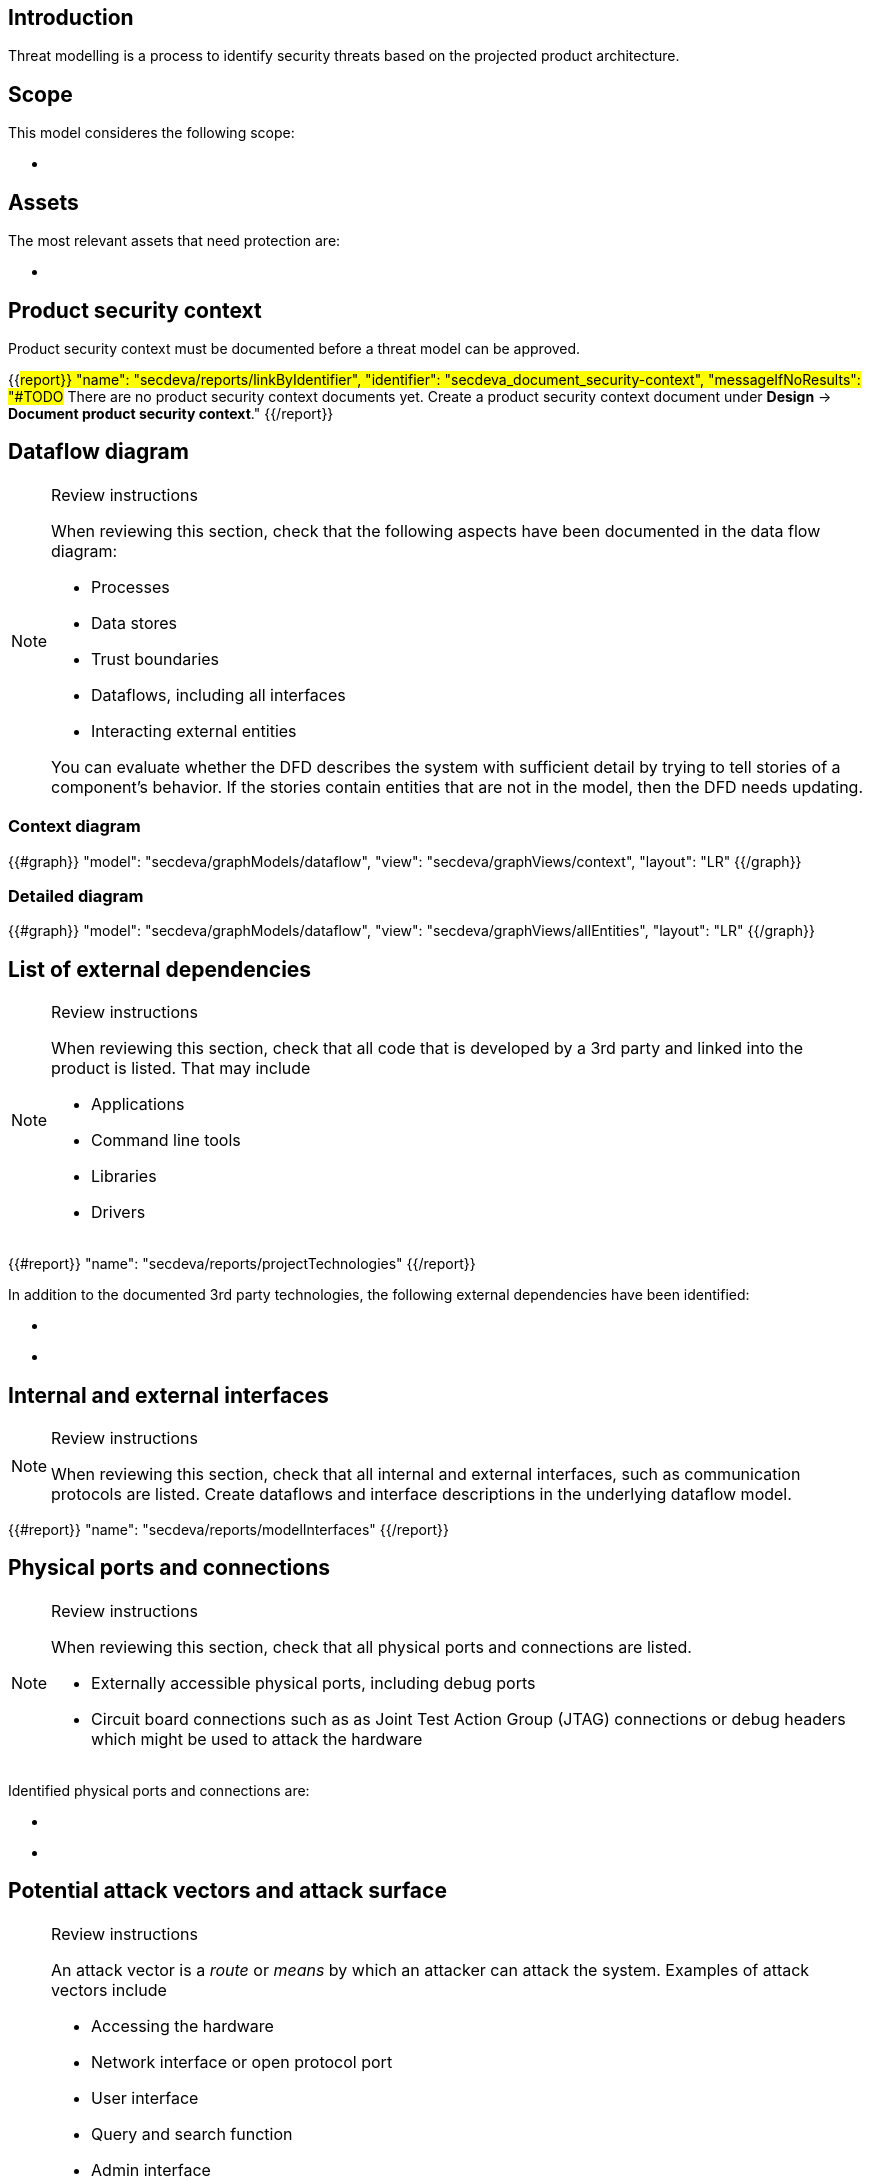 == Introduction

Threat modelling is a process to identify security threats based on the projected product architecture.

== Scope

This model consideres the following scope:

* {blank}

== Assets

The most relevant assets that need protection are:

* {blank}

== Product security context

Product security context must be documented before a threat model can be approved.

{{#report}}
  "name": "secdeva/reports/linkByIdentifier",
  "identifier": "secdeva_document_security-context",
  "messageIfNoResults": "#TODO# There are no product security context documents yet. Create a product security context document under *Design* → *Document product security context*."
{{/report}}

== Dataflow diagram

[NOTE]
.Review instructions
====
When reviewing this section, check that the following aspects have been documented in the data flow diagram:

* Processes
* Data stores
* Trust boundaries
* Dataflows, including all interfaces
* Interacting external entities

You can evaluate whether the DFD describes the system with sufficient detail by trying to tell stories of a component's behavior. If the stories contain entities that are not in the model, then the DFD needs updating.

====

=== Context diagram

{{#graph}}
  "model": "secdeva/graphModels/dataflow",
  "view": "secdeva/graphViews/context",
  "layout": "LR"
{{/graph}}

=== Detailed diagram

{{#graph}}
  "model": "secdeva/graphModels/dataflow",
  "view": "secdeva/graphViews/allEntities",
  "layout": "LR"
{{/graph}}

== List of external dependencies

[NOTE]
.Review instructions
====
When reviewing this section, check that all code that is developed by a 3rd party and linked into the product is listed. That may include

* Applications
* Command line tools
* Libraries
* Drivers
====

{{#report}}
  "name": "secdeva/reports/projectTechnologies"
{{/report}}

In addition to the documented 3rd party technologies, the following external dependencies have been identified:

* {blank}
* {blank}

== Internal and external interfaces

[NOTE]
.Review instructions
====
When reviewing this section, check that all internal and external interfaces, such as communication protocols are listed. Create dataflows and interface descriptions in the underlying dataflow model.
====

{{#report}}
  "name": "secdeva/reports/modelInterfaces"
{{/report}}

== Physical ports and connections

[NOTE]
.Review instructions
====
When reviewing this section, check that all physical ports and connections are listed.

* Externally accessible physical ports, including debug ports
* Circuit board connections such as as Joint Test Action Group (JTAG) connections or debug headers which might be used to attack the hardware
====

Identified physical ports and connections are:

* {blank}
* {blank}

== Potential attack vectors and attack surface

[NOTE]
.Review instructions
====
An attack vector is a _route_ or _means_ by which an attacker can attack the system. Examples of attack vectors include

* Accessing the hardware
* Network interface or open protocol port
* User interface
* Query and search function
* Admin interface
* Email or email attachment
* Instant message
* Technology that may be vulnerable to malicious code such as viruses
* Software update
* Weak access control lists
* Login authentication entry points
* Services running with elevated privileges
* Application Programming Interfaces (APIs)

When reviewing this section, ensure that the known potential attack vectors are listed.

Attack surface: The attack surface of a system or a component is the sum of the different points (the "attack vectors") where an unauthorized user (the "attacker") can try to enter data to or extract data from the system or component.

You can use this list of attack vectors to understand the attack surface of the product
====

Identified attack vectors are:

* {blank}
* ...

== List of identified security issues

[NOTE]
.Review instructions
====
When reviewing the list of security issues identified in threat modelling, check that

* Threat modelling was performed in an acceptable level of detail
* According to your best current understanding, all the threats that were identified are included in the list of threats
* The security issues have been processed and the mitigation and/or dispositions have been documented
* The planned mitigations minimize cybersecurity risks, prevent cybersecurity incidents and minimize the impacts of such incidents.
* Threat modeling has taken into account possible impacts of cybersecurity risks to the health and safety of users.

Note that handling of security issues is not part of threat model review.
====

{{#createCards}}
  "template": "secdeva/templates/threat",
  "buttonLabel": "Create a new security issue"
{{/createCards}}

{{#report}}
  "name": "secdeva/reports/securityIssueList"
{{/report}}

== Version history

[cols="1,1,3"]
|===============
|Version | Date | Changes/Author

| 0.1
| 2024-01-01
| XYZ changed by N.N.

|===============

== Reviews

{{#createCards}}
    "template": "base/templates/reviewTask",
    "buttonLabel": "Add new review task"
{{/createCards}}

{{#report}}
  "name": "base/reports/childrenTable",
  "cardType": "base/cardTypes/reviewTask"
{{/report}}